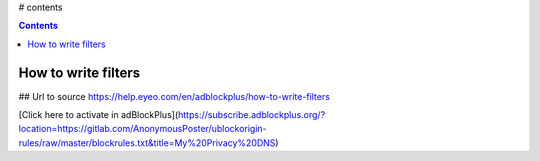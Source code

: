 # contents

.. contents::

How to write filters
--------------------

## Url to source
https://help.eyeo.com/en/adblockplus/how-to-write-filters

[Click here to activate in adBlockPlus](https://subscribe.adblockplus.org/?location=https://gitlab.com/AnonymousPoster/ublockorigin-rules/raw/master/blockrules.txt&title=My%20Privacy%20DNS)

